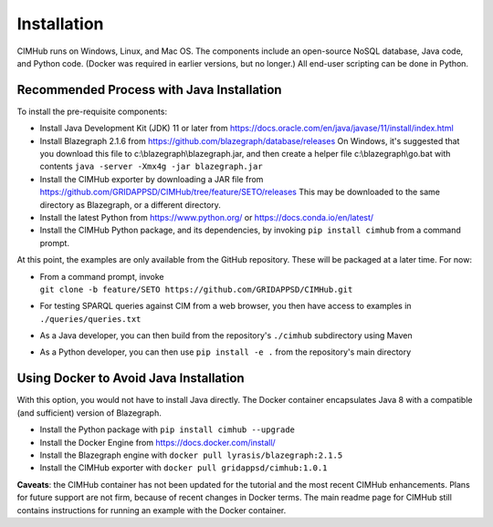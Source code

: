 .. role:: math(raw)
   :format: html latex
..

Installation
============

CIMHub runs on Windows, Linux, and Mac OS.  The components include an 
open-source NoSQL database, Java code, and Python code.  (Docker was 
required in earlier versions, but no longer.) All end-user scripting can 
be done in Python.  

Recommended Process with Java Installation
------------------------------------------

To install the pre-requisite components: 

- Install Java Development Kit (JDK) 11 or later from https://docs.oracle.com/en/java/javase/11/install/index.html
- Install Blazegraph 2.1.6 from https://github.com/blazegraph/database/releases 
  On Windows, it's suggested that you download this file to c:\\blazegraph\\blazegraph.jar, 
  and then create a helper file c:\\blazegraph\\go.bat with contents ``java -server -Xmx4g -jar blazegraph.jar``
- Install the CIMHub exporter by downloading a JAR file from https://github.com/GRIDAPPSD/CIMHub/tree/feature/SETO/releases
  This may be downloaded to the same directory as Blazegraph, or a different directory.
- Install the latest Python from https://www.python.org/ or https://docs.conda.io/en/latest/
- Install the CIMHub Python package, and its dependencies, by invoking ``pip install cimhub`` from a command prompt.

At this point, the examples are only available from the GitHub repository. These
will be packaged at a later time. For now:

- | From a command prompt, invoke 
  | ``git clone -b feature/SETO https://github.com/GRIDAPPSD/CIMHub.git``
- For testing SPARQL queries against CIM from a web browser, you then have access to examples in ``./queries/queries.txt``
- As a Java developer, you can then build from the repository's ``./cimhub`` subdirectory using Maven
- As a Python developer, you can then use ``pip install -e .`` from the repository's main directory

Using Docker to Avoid Java Installation
---------------------------------------

With this option, you would not have to install Java directly. The Docker container
encapsulates Java 8 with a compatible (and sufficient) version of Blazegraph. 

- Install the Python package with ``pip install cimhub --upgrade``
- Install the Docker Engine from https://docs.docker.com/install/
- Install the Blazegraph engine with ``docker pull lyrasis/blazegraph:2.1.5``
- Install the CIMHub exporter with ``docker pull gridappsd/cimhub:1.0.1``

**Caveats**: the CIMHub container has not been updated for the tutorial and the
most recent CIMHub enhancements. Plans for future support are not firm, because
of recent changes in Docker terms. The main readme page for CIMHub still contains
instructions for running an example with the Docker container.

